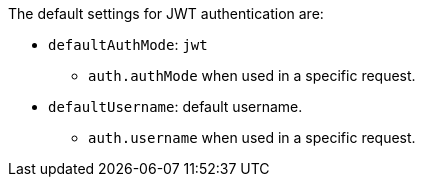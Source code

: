 The default settings for JWT authentication are:

* `defaultAuthMode`: `jwt`
** `auth.authMode` when used in a specific request.

* `defaultUsername`: default username.
** `auth.username` when used in a specific request.
